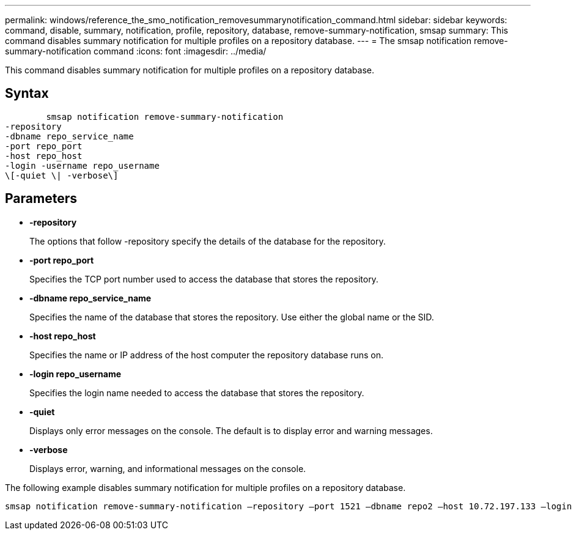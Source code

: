 ---
permalink: windows/reference_the_smo_notification_removesummarynotification_command.html
sidebar: sidebar
keywords: command, disable, summary, notification, profile, repository, database, remove-summary-notification, smsap
summary: This command disables summary notification for multiple profiles on a repository database.
---
= The smsap notification remove-summary-notification command
:icons: font
:imagesdir: ../media/

[.lead]
This command disables summary notification for multiple profiles on a repository database.

== Syntax

----

        smsap notification remove-summary-notification
-repository
-dbname repo_service_name
-port repo_port
-host repo_host
-login -username repo_username
\[-quiet \| -verbose\]
----

== Parameters

* *-repository*
+
The options that follow -repository specify the details of the database for the repository.

* *-port repo_port*
+
Specifies the TCP port number used to access the database that stores the repository.

* *-dbname repo_service_name*
+
Specifies the name of the database that stores the repository. Use either the global name or the SID.

* *-host repo_host*
+
Specifies the name or IP address of the host computer the repository database runs on.

* *-login repo_username*
+
Specifies the login name needed to access the database that stores the repository.

* *-quiet*
+
Displays only error messages on the console. The default is to display error and warning messages.

* *-verbose*
+
Displays error, warning, and informational messages on the console.

The following example disables summary notification for multiple profiles on a repository database.

----

smsap notification remove-summary-notification –repository –port 1521 –dbname repo2 –host 10.72.197.133 –login -username oba5
----
